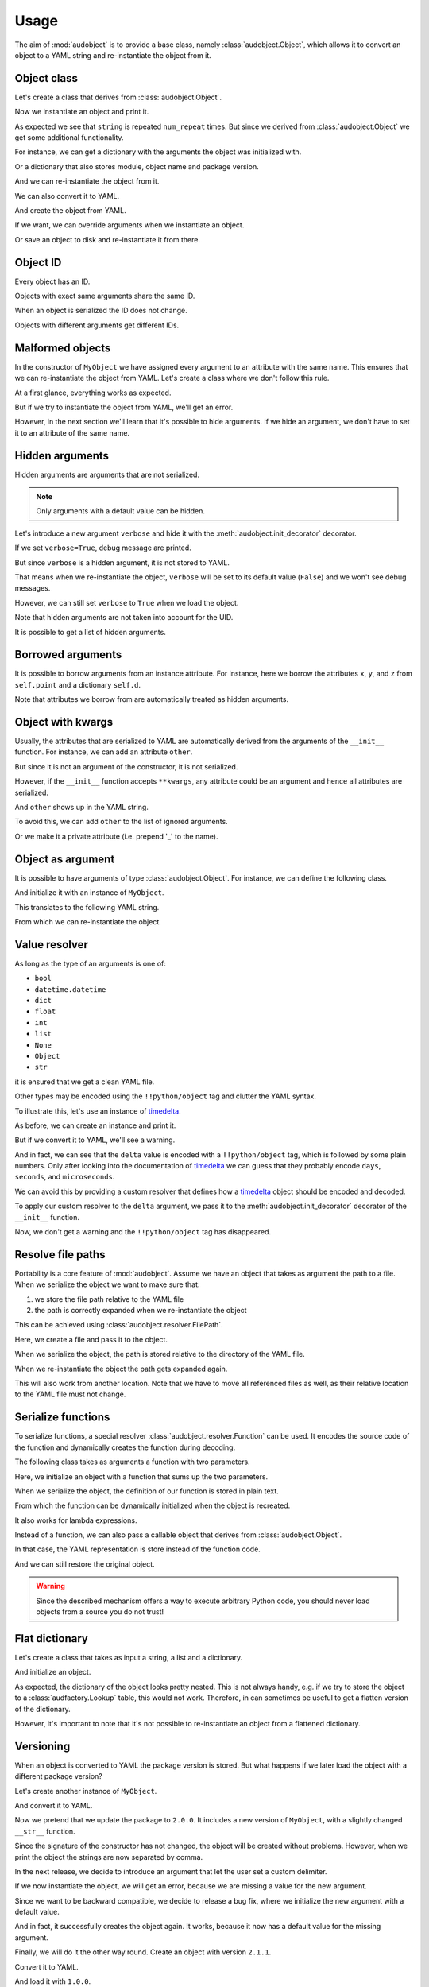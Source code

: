 Usage
=====

The aim of :mod:`audobject` is to provide
a base class, namely :class:`audobject.Object`,
which allows it to convert an object to a YAML string
and re-instantiate the object from it.

.. set temporal working directory
.. jupyter-execute::
    :hide-code:

    import os
    import audeer
    _cwd_root = os.getcwd()
    _tmp_root = audeer.mkdir(os.path.join('docs', 'tmp'))
    os.chdir(_tmp_root)


Object class
------------

Let's create a class that derives from :class:`audobject.Object`.

.. jupyter-execute::

    import audobject


    __version__ = '1.0.0'  # pretend we have a package version

    class MyObject(audobject.Object):

        def __init__(
                self,
                string: str,
                *,
                num_repeat: int = 1,
        ):
            self.string = string
            self.num_repeat = num_repeat

        def __str__(self) -> str:
            return ' '.join([self.string] * self.num_repeat)

Now we instantiate an object and print it.

.. jupyter-execute::

    o = MyObject('hello object!', num_repeat=2)
    print(o)

As expected we see that ``string`` is repeated ``num_repeat`` times.
But since we derived from :class:`audobject.Object`
we get some additional functionality.

For instance, we can get a dictionary
with the arguments the object was initialized with.

.. jupyter-execute::

    o.arguments

Or a dictionary that also stores module,
object name and package version.

.. jupyter-execute::

    o_dict = o.to_dict()
    print(o_dict)

And we can re-instantiate the object from it.

.. jupyter-execute::

    o2 = audobject.from_dict(o_dict)
    print(o2)

We can also convert it to YAML.

.. jupyter-execute::

    o_yaml = o.to_yaml_s()
    print(o_yaml)

And create the object from YAML.

.. jupyter-execute::

    o3 = audobject.from_yaml_s(o_yaml)
    print(o3)

If we want, we can override
arguments when we instantiate an object.

.. jupyter-execute::

    o4 = audobject.from_yaml_s(
        o_yaml,
        override_args={
            'string': 'I was set to a different value!'
        }
    )
    print(o4)

Or save an object to disk and re-instantiate it from there.

.. jupyter-execute::

    file = 'my.yaml'
    o.to_yaml(file)
    o5 = audobject.from_yaml(file)
    print(o5)

Object ID
---------

Every object has an ID.

.. jupyter-execute::

    o = MyObject('I am unique!', num_repeat=2)
    print(o.id)

Objects with exact same arguments share the same ID.

.. jupyter-execute::

    o2 = MyObject('I am unique!', num_repeat=2)
    print(o.id == o2.id)

When an object is serialized the ID does not change.

.. jupyter-execute::

    o3 = audobject.from_yaml_s(o.to_yaml_s())
    print(o3.id == o.id)

Objects with different arguments get different IDs.

.. jupyter-execute::

    o4 = MyObject('I am different!', num_repeat=2)
    print(o.id == o4.id)

Malformed objects
-----------------

In the constructor of ``MyObject`` we have assigned
every argument to an attribute with the same name.
This ensures that we can re-instantiate the object from YAML.
Let's create a class where we don't follow this rule.

.. jupyter-execute::

    class MyBadObject(audobject.Object):

        def __init__(
                self,
                string: str,
                *,
                num_repeat: int = 1,
        ):
            self.msg = string
            self.repeat = num_repeat

        def __str__(self) -> str:
            return ' '.join([self.msg] * self.repeat)

At a first glance, everything works as expected.

.. jupyter-execute::

    bad = MyBadObject('test', num_repeat=2)
    print(bad)

But if we try to instantiate the object
from YAML, we'll get an error.

.. jupyter-execute::
    :stderr:
    :raises:

    bad_yaml = bad.to_yaml_s()
    bad2 = audobject.from_yaml_s(bad_yaml)
    print(bad2)

However, in the next section we'll learn
that it's possible to hide arguments.
If we hide an argument, we don't have to set
it to an attribute of the same name.

Hidden arguments
----------------

Hidden arguments are arguments that are not serialized.

.. note:: Only arguments with a default value can be hidden.

Let's introduce a new argument ``verbose`` and hide it
with the :meth:`audobject.init_decorator` decorator.

.. jupyter-execute::

    class MyObjectWithHiddenArgument(audobject.Object):

        @audobject.init_decorator(
            hide=['verbose'],
        )
        def __init__(
                self,
                string: str,
                *,
                num_repeat: int = 1,
                verbose: bool = False,
        ):
            self.string = string
            self.num_repeat = num_repeat
            self.debug = verbose  # 'verbose' is hidden, so we can set it to a different name

        def __str__(self) -> str:
            if self.debug:
                print('LOG: print message')
            return ' '.join([self.string] * self.num_repeat)

If we set ``verbose=True``, debug message are printed.

.. jupyter-execute::

    o = MyObjectWithHiddenArgument(
        'hello object!',
        num_repeat=3,
        verbose=True,
    )
    print(o)

But since ``verbose`` is a hidden argument,
it is not stored to YAML.

.. jupyter-execute::

    o_yaml = o.to_yaml_s()
    print(o_yaml)

That means when we re-instantiate the object,
``verbose`` will be set to its default value (``False``)
and we won't see debug messages.

.. jupyter-execute::

    o2 = audobject.from_yaml_s(o_yaml)
    print(o2)

However, we can still set ``verbose``
to ``True`` when we load the object.

.. jupyter-execute::

    o3 = audobject.from_yaml_s(
        o_yaml,
        override_args={
            'verbose': True,
        }
    )
    print(o3)

Note that hidden arguments are not taken into account for the UID.

.. jupyter-execute::

    print(o2.id)
    print(o3.id)

It is possible to get a list of hidden arguments.

.. jupyter-execute::

    o3.hidden_arguments

Borrowed arguments
------------------

It is possible to borrow arguments from an instance attribute.
For instance, here we borrow the attributes ``x``, ``y``, and ``z``
from ``self.point`` and a dictionary ``self.d``.

.. jupyter-execute::

    class Point:

        def __init__(
                self,
                x: int,
                y: int,
        ):
            self.x = x
            self.y = y


    class ObjectWithBorrowedArguments(audobject.Object):

        @audobject.init_decorator(
            borrow={
                'x': 'point',
                'y': 'point',
                'z': 'd',
            },
        )
        def __init__(
                self,
                x: int,
                y: int,
                z: int,
        ):
            self.point = Point(x, y)
            self.d = {'z': z}


    t = ObjectWithBorrowedArguments(0, 1, 2)
    print(t.to_yaml_s())

Note that attributes we borrow from are automatically
treated as hidden arguments.

Object with kwargs
------------------

Usually, the attributes that are serialized to YAML
are automatically derived from the arguments of the
``__init__`` function.
For instance, we can add an attribute ``other``.

.. jupyter-execute::

    class MyObjectWithOther(MyObject):

        def __init__(
                self,
                string: str,
                *,
                num_repeat: int = 1,
        ):
            super().__init__(string, num_repeat=num_repeat)
            self.other = 'not an argument'


But since it is not an argument of the constructor,
it is not serialized.

.. jupyter-execute::

    o = MyObjectWithOther('I have another attribute')
    o_yaml = o.to_yaml_s()
    print(o_yaml)

However, if the ``__init__`` function accepts ``**kwargs``,
any attribute could be an argument
and hence all attributes are serialized.

.. jupyter-execute::

    class MyObjectWithKwargs(MyObject):

        def __init__(self, *args, **kwargs):
            super().__init__(*args, **kwargs)
            self.other = 'not an argument'

And ``other`` shows up in the YAML string.

.. jupyter-execute::

    o = MyObjectWithKwargs('I have kwargs')
    o_yaml = o.to_yaml_s()
    print(o_yaml)

To avoid this, we can add ``other`` to the list
of ignored arguments.

.. jupyter-execute::

    class MyObjectWithKwargs(MyObject):

        @audobject.init_decorator(
            hide=['other'],
        )
        def __init__(self, *args, **kwargs):
            super().__init__(*args, **kwargs)
            self.other = 'not an argument'

    o = MyObjectWithKwargs('I have kwargs')
    o_yaml = o.to_yaml_s()
    print(o_yaml)

Or we make it a private attribute
(i.e. prepend '_' to the name).

.. jupyter-execute::

    class MyObjectWithKwargs(MyObject):

        def __init__(self, *args, **kwargs):
            super().__init__(*args, **kwargs)
            self._other = 'not an argument'

    o = MyObjectWithKwargs('I have kwargs')
    o_yaml = o.to_yaml_s()
    print(o_yaml)

Object as argument
------------------

It is possible to have arguments of
type :class:`audobject.Object`.
For instance, we can define the following class.

.. jupyter-execute::

    class MySuperObject(audobject.Object):

        def __init__(
                self,
                obj: MyObject,
        ):
            self.obj = obj

        def __str__(self) -> str:
            return f'[{str(self.obj)}]'

And initialize it with an instance of ``MyObject``.

.. jupyter-execute::

    o = MyObject('eat me!')
    w = MySuperObject(o)
    print(w)

This translates to the following YAML string.

.. jupyter-execute::

    w_yaml = w.to_yaml_s()
    print(w_yaml)

From which we can re-instantiate the object.

.. jupyter-execute::

    w2 = audobject.from_yaml_s(w_yaml)
    print(w2)

Value resolver
--------------

As long as the type of an arguments is one of:

* ``bool``
* ``datetime.datetime``
* ``dict``
* ``float``
* ``int``
* ``list``
* ``None``
* ``Object``
* ``str``

it is ensured that we get a clean YAML file.

Other types may be encoded using the ``!!python/object`` tag
and clutter the YAML syntax.

To illustrate this, let's use an instance of timedelta_.

.. jupyter-execute::

    from datetime import timedelta


    class MyDeltaObject(audobject.Object):

        def __init__(
                self,
                delta: timedelta,
        ):
            self.delta = delta

        def __str__(self) -> str:
            return str(self.delta)

As before, we can create an instance and print it.

.. jupyter-execute::

    delta = timedelta(
        days=50,
        seconds=27,
        microseconds=10,
        milliseconds=29000,
        minutes=5,
        hours=8,
        weeks=2
    )
    d = MyDeltaObject(delta)
    print(d)

But if we convert it to YAML,
we'll see a warning.

.. jupyter-execute::
    :stderr:

    d_yaml = d.to_yaml_s()
    print(d_yaml)

And in fact, we can see that
the ``delta`` value is encoded
with a ``!!python/object`` tag,
which is followed by some plain numbers.
Only after looking into the documentation of
timedelta_ we can guess that
they probably encode ``days``, ``seconds``,
and ``microseconds``.

We can avoid this by providing a custom resolver
that defines how a timedelta_ object should be
encoded and decoded.

.. jupyter-execute::

    class DeltaResolver(audobject.resolver.Base):

        def decode(self, value: dict) -> timedelta:
            return timedelta(
                days=value['days'],
                seconds=value['seconds'],
                microseconds=value['microseconds'],
            )

        def encode(self, value: timedelta) -> dict:
            return {
                'days': value.days,
                'seconds': value.seconds,
                'microseconds': value.microseconds,
            }

        def encode_type(self):
            return dict

To apply our custom resolver to the
``delta`` argument, we pass it to the
:meth:`audobject.init_decorator`
decorator of the ``__init__`` function.

.. jupyter-execute::

    class MyResolvedDeltaObject(audobject.Object):

        @audobject.init_decorator(
            resolvers={'delta': DeltaResolver},
        )
        def __init__(
                self,
                delta: timedelta,
        ):
            self.delta = delta

        def __str__(self) -> str:
            return str(self.delta)

Now, we don't get a warning
and the ``!!python/object`` tag has disappeared.

.. jupyter-execute::

    d = MyResolvedDeltaObject(delta)
    d_yaml = d.to_yaml_s()
    print(d_yaml)

Resolve file paths
------------------

Portability is a core feature of
:mod:`audobject`.
Assume we have an object
that takes as argument the path to a file.
When we serialize the object
we want to make sure that:

1. we store the file path relative to the YAML file
2. the path is correctly expanded when we re-instantiate the object

This can be achieved using
:class:`audobject.resolver.FilePath`.

.. jupyter-execute::

    class MyObjectWithFile(audobject.Object):

        @audobject.init_decorator(
            resolvers={
                'path': audobject.resolver.FilePath,  # ensure portability
            }
        )
        def __init__(
                self,
                path: str,
        ):
            self.path = path

        def read(self):  # print path and content
            print(self.path)
            with open(self.path, 'r') as fp:
                print(fp.readlines())

Here, we create a file and pass it to the object.

.. jupyter-execute::

    import os
    import audeer

    root = 'root'

    res_path = os.path.join(root, 're', 'source.txt')  # root/re/source.txt
    audeer.mkdir(os.path.dirname(res_path))
    with open(res_path, 'w') as fp:
        fp.write('You found me!')

    o = MyObjectWithFile(res_path)
    o.read()

When we serialize the object,
the path is
stored relative to the directory
of the YAML file.

.. jupyter-execute::

    import yaml


    yaml_path = os.path.join(root, 'yaml', 'object.yaml')  # root/yaml/object.yaml
    o.to_yaml(yaml_path)

    with open(yaml_path, 'r') as fp:
        content = yaml.load(fp, Loader=yaml.Loader)
    content

When we re-instantiate the object
the path gets expanded again.

.. jupyter-execute::

    o2 = audobject.from_yaml(yaml_path)
    o2.read()

This will also work from another location.
Note that we have to move all referenced files as well,
as their relative location to the YAML file must not change.

.. jupyter-execute::

    import shutil

    new_root = os.path.join('some', 'where', 'else')
    shutil.move(root, new_root)

    yaml_path_new = os.path.join(new_root, 'yaml', 'object.yaml')
    o3 = audobject.from_yaml(yaml_path_new)
    o3.read()


Serialize functions
-------------------

To serialize functions,
a special resolver
:class:`audobject.resolver.Function`
can be used.
It encodes the source code of the function
and dynamically creates the function during decoding.

The following class takes as arguments a function with two parameters.

.. jupyter-execute::

    import typing


    class MyObjectWithFunction(audobject.Object):

        @audobject.init_decorator(
            resolvers={
                'func': audobject.resolver.Function,
            }
        )
        def __init__(
                self,
                func: typing.Callable[[int, int], int],
        ):
            self.func = func

        def __call__(self, a: int, b: int):
            return self.func(a, b)

Here, we initialize an object with a function that sums up the two parameters.

.. jupyter-execute::

    def add(a, b):
        return a + b


    o = MyObjectWithFunction(add)
    o(1, 2)

When we serialize the object,
the definition of our function is stored in plain text.

.. jupyter-execute::

    o_yaml = o.to_yaml_s()
    print(o_yaml)

From which the function can be dynamically initialized
when the object is recreated.

.. jupyter-execute::

    o2 = audobject.from_yaml_s(o_yaml)
    o2(2, 3)

It also works for lambda expressions.

.. jupyter-execute::

    o3 = MyObjectWithFunction(lambda a, b: a * b)

    o3_yaml = o3.to_yaml_s()
    print(o3_yaml)

.. jupyter-execute::

    o4 = audobject.from_yaml_s(o3_yaml)
    o4(2, 3)

Instead of a function,
we can also pass a callable object
that derives from
:class:`audobject.Object`.

.. jupyter-execute::

    class MyCallableObject(audobject.Object):

        def __init__(
            self,
            n: int,
        ):
            self.n = n

        def __call__(self, a: int, b: int):
            return (a + b) * self.n


    a_callable_object = MyCallableObject(2)
    o5 = MyObjectWithFunction(a_callable_object)
    o5(4, 5)

In that case,
the YAML representation is store
instead of the function code.

.. jupyter-execute::

    o5_yaml = o5.to_yaml_s()
    print(o5_yaml)

And we can still restore the original object.

.. jupyter-execute::

    o6 = audobject.from_yaml_s(o5_yaml)
    o6(4, 5)

.. warning:: Since the described mechanism
    offers a way to execute arbitrary Python code,
    you should never load objects from a source you do not trust!


Flat dictionary
---------------

Let's create a class that takes
as input a string, a list and a dictionary.

.. jupyter-execute::

    class MyListDictObject(audobject.Object):

        def __init__(
                self,
                a_str: str,
                a_list: list,
                a_dict: dict,
        ):
            self.a_str = a_str
            self.a_list = a_list
            self.a_dict = a_dict

And initialize an object.

.. jupyter-execute::

    o = MyListDictObject(
        a_str='test',
        a_list=[1, '2', o],
        a_dict={'pi': 3.1416, 'e': 2.71828},
    )
    o.to_dict()

As expected, the dictionary of the object
looks pretty nested.
This is not always handy,
e.g. if we try to store the object to a
:class:`audfactory.Lookup` table,
this would not work.
Therefore, in can sometimes be useful to
get a flatten version of the dictionary.

.. jupyter-execute::

    o.to_dict(flatten=True)

However, it's important to note that it's not possible
to re-instantiate an object from a flattened dictionary.

Versioning
----------

When an object is converted to YAML
the package version is stored.
But what happens if we later load the object
with a different package version?

Let's create another instance of ``MyObject``.

.. jupyter-execute::

    o = MyObject('I am a 1.0.0!', num_repeat=2)
    print(o)

And convert it to YAML.

.. jupyter-execute::

    o_yaml = o.to_yaml_s()
    print(o_yaml)

Now we pretend that we update the package to ``2.0.0``.
It includes a new version of ``MyObject``,
with a slightly changed ``__str__`` function.

.. jupyter-execute::

    __version__ = '2.0.0'

    class MyObject(audobject.Object):

        def __init__(
                self,
                string: str,
                *,
                num_repeat: int = 1,
        ):
            self.string = string
            self.num_repeat = num_repeat

        def __str__(self) -> str:
            return ','.join([self.string] * self.num_repeat)

Since the signature of the constructor has not changed,
the object will be created without problems.
However, when we print the object
the strings are now separated by comma.

.. jupyter-execute::

    o2 = audobject.from_yaml_s(o_yaml)
    print(o2)

In the next release, we decide to introduce an argument
that let the user set a custom delimiter.

.. jupyter-execute::

    __version__ = '2.1.0'

    class MyObject(audobject.Object):

        def __init__(
                self,
                string: str,
                delimiter: str,
                *,
                num_repeat: int = 1,
        ):
            self.string = string
            self.delimiter = delimiter
            self.num_repeat = num_repeat

        def __str__(self) -> str:
            return ' '.join([self.string] * self.num_repeat)

If we now instantiate the object,
we will get an error,
because we are missing a value
for the new argument.

.. jupyter-execute::
    :stderr:
    :raises:

    audobject.from_yaml_s(o_yaml)

Since we want to be backward compatible,
we decide to release a bug fix,
where we initialize the new argument with a default value.

.. jupyter-execute::

    __version__ = '2.1.1'

    class MyObject(audobject.Object):

        def __init__(
                self,
                string: str,
                delimiter: str = ',',
                *,
                num_repeat: int = 1,
        ):
            self.string = string
            self.delimiter = delimiter
            self.num_repeat = num_repeat

        def __str__(self) -> str:
            return ' '.join([self.string] * self.num_repeat)

And in fact, it successfully creates the object again.
It works, because it now has a default value for the missing argument.

.. jupyter-execute::

    o3 = audobject.from_yaml_s(o_yaml)
    print(o3)

Finally, we will do it the other way round.
Create an object with version ``2.1.1``.

.. jupyter-execute::

    o4 = MyObject('I am a 2.1.1!', num_repeat=2)
    print(o4)

Convert it to YAML.

.. jupyter-execute::

    o4_yaml = o4.to_yaml_s()
    print(o4_yaml)

And load it with ``1.0.0``.

.. jupyter-execute::
    :stderr:

    __version__ = '1.0.0'

    class MyObject(audobject.Object):

        def __init__(
                self,
                string: str,
                *,
                num_repeat: int = 1,
        ):
            self.string = string
            self.num_repeat = num_repeat

        def __str__(self) -> str:
            return ' '.join([self.string] * self.num_repeat)

    o5 = audobject.from_yaml_s(o4_yaml)
    print(o5)

In fact, it works, too.
However, a warning is given that an argument was ignored.

Dictionary
----------

:class:`audobject.Dictionary` implements a
:class:`audobject.Object` that can used like a dictionary.

.. jupyter-execute::

    d = audobject.Dictionary(
        string='I am a dictionary!',
        pi=3.14159265359,
    )
    print(d)

We can use ``[]`` notation to access the
values of the dictionary.

.. jupyter-execute::

    d['string'] = 'Still a dictionary!'
    d['new'] = None
    print(d)

And update from another dictionary.

.. jupyter-execute::

    d2 = audobject.Dictionary(
        string='I will be a dictionary forever!',
        object=MyObject('Hey, I am an object.'),
    )
    d.update(d2)
    print(d)

And we can read/write the dictionary from/to a file.

.. jupyter-execute::

    file = 'dict.yaml'
    d.to_yaml(file)
    d3 = audobject.from_yaml(file)
    print(d3)

Parameters
----------

You have probably used argparse_ before.
It is a package to write user-friendly command-line interfaces
that allows the user to define what arguments are required,
what are the expected types, default values, etc.

The idea behind :class:`audobject.Parameters` is similar
(in fact, we will see that i even has an interface to argparse_).
:class:`audobject.Parameters` is basically a collection of
named values that control the behaviour of an object.
Each value is wrapped in a :class:`audobject.Parameter`
object and has a specific type and default value,
possibly one of a set of choices.
And it can be bound a parameter to a specific versions.

Let's pick up the previous example and define two parameters.
A parameter that holds a string.

.. jupyter-execute::

    string = audobject.Parameter(
        value_type=str,
        description='the string we want to repeat',
        value='bar',
        choices=['bar', 'Bar', 'BAR'],
    )
    print(string)

And a parameter that defines how many times we want to repeat the string.

.. jupyter-execute::

    repeat = audobject.Parameter(
        value_type=int,
        description='the number of times we want to repeat',
        default_value=1,
    )
    print(repeat)

Now we combine the two parameters into a list.

.. jupyter-execute::

    params = audobject.Parameters(
        string=string,
        num_repeat=repeat,
    )
    print(params)

If we call the list,
we get a dictionary of parameter names and values.

.. jupyter-execute::

    params()

We can access the values of the parameters using ``.`` notation.

.. jupyter-execute::

    params.string = 'BAR'
    params.num_repeat = 2
    print(params)

If we try to assign a value that is not in choices,
we will get an error.

.. jupyter-execute::
    :stderr:
    :raises:

    params.string = 'par'

It is possible to assign a version (or a range of versions)
to a parameter.

.. jupyter-execute::

    delim = audobject.Parameter(
        value_type=str,
        description='defines the delimiter',
        default_value=',',
        version='>=2.0.0,<3.0.0'
    )
    params['delimiter'] = delim
    print(params)

We can check if a parameter is available for a specific version.

.. jupyter-execute::

    '1.0.0' in delim, '2.4.0' in delim

We can also filter a list of parameters by version.

.. jupyter-execute::

    params_v3 = params.filter_by_version('3.0.0')
    print(params_v3)

Or add them to a command line interface.

.. jupyter-execute::

    import argparse


    parser = argparse.ArgumentParser()
    params.to_command_line(parser)
    print(parser.format_help())

Or update the values from a command line interface.

.. jupyter-execute::

    args = parser.parse_args(
        args=['--string=Bar', '--delimiter=;']
    )
    params.from_command_line(args)
    print(params)

It is possible to convert it into a file path
that keeps track of the parameters.

.. jupyter-execute::

    params.to_path(sort=True)

Last but not least, we can read/write the parameters from/to a file.

.. jupyter-execute::

    file = 'params.yaml'
    params.to_yaml(file)
    params2 = audobject.from_yaml(file)
    print(params2)

.. reset working directory and clean up
.. jupyter-execute::
    :hide-code:

    import shutil
    os.chdir(_cwd_root)
    shutil.rmtree(_tmp_root)

.. _timedelta: https://docs.python.org/3/library/datetime.html#timedelta-objects
.. _argparse: https://docs.python.org/3/library/argparse.html
